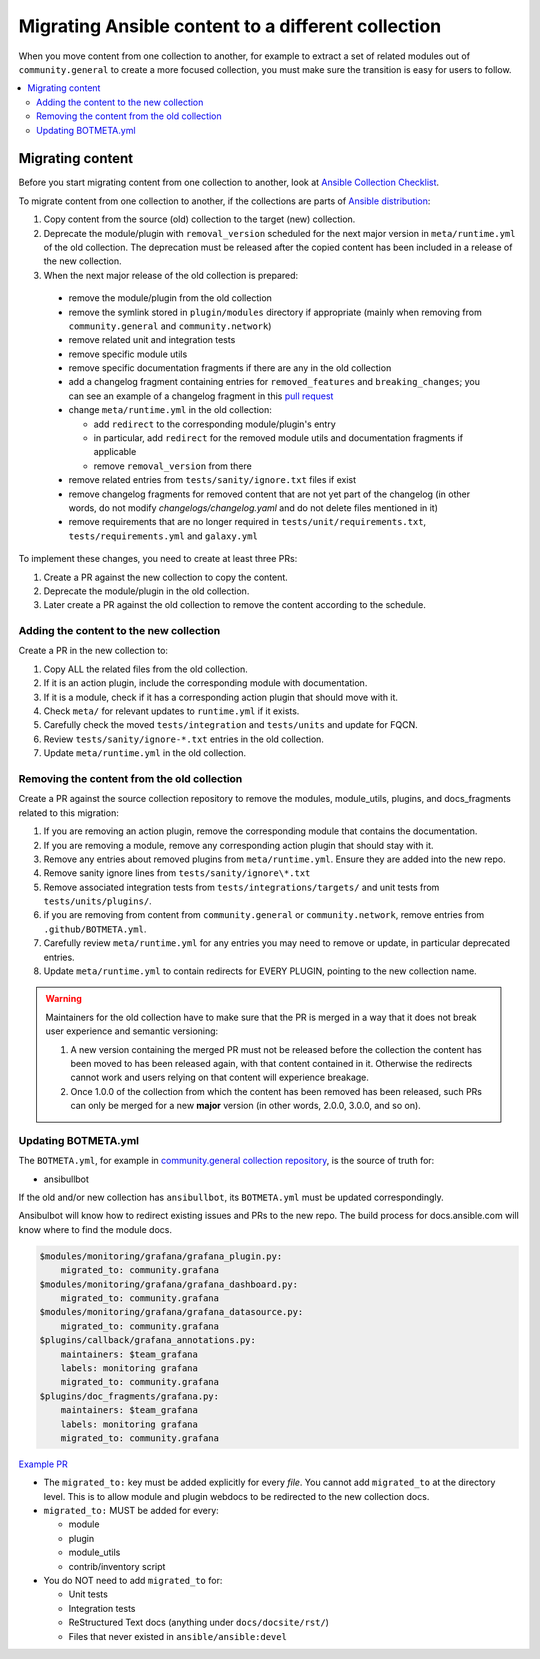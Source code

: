 .. _migrate_to_collection:

***************************************************
Migrating Ansible content to a different collection
***************************************************

When you move content from one collection to another, for example to extract a set of related modules out of ``community.general`` to create a more focused collection, you must make sure the transition is easy for users to follow. 
 
.. contents::
   :local:
   :depth: 2

Migrating content
=================

Before you start migrating content from one collection to another, look at `Ansible Collection Checklist <https://github.com/ansible-collections/overview/blob/main/collection_requirements.rst>`_.

To migrate content from one collection to another, if the collections are parts of `Ansible distribution <https://github.com/ansible-community/ansible-build-data/blob/main/2.10/ansible.in>`_:

#. Copy content from the source (old) collection to the target (new) collection.
#. Deprecate the module/plugin with ``removal_version`` scheduled for the next major version in ``meta/runtime.yml`` of the old collection. The deprecation must be released after the copied content has been included in a release of the new collection.
#. When the next major release of the old collection is prepared:

  * remove the module/plugin from the old collection
  * remove the symlink stored in ``plugin/modules`` directory if appropriate (mainly when removing from ``community.general`` and ``community.network``)
  * remove related unit and integration tests
  * remove specific module utils
  * remove specific documentation fragments if there are any in the old collection
  * add a changelog fragment containing entries for ``removed_features`` and ``breaking_changes``; you can see an example of a changelog fragment in this `pull request <https://github.com/ansible-collections/community.general/pull/1304>`_ 
  * change ``meta/runtime.yml`` in the old collection:

    * add ``redirect`` to the corresponding module/plugin's entry
    * in particular, add ``redirect`` for the removed module utils and documentation fragments if applicable
    * remove ``removal_version`` from there
  * remove related entries from ``tests/sanity/ignore.txt`` files if exist
  * remove changelog fragments for removed content that are not yet part of the changelog (in other words, do not modify `changelogs/changelog.yaml` and do not delete files mentioned in it)
  * remove requirements that are no longer required in ``tests/unit/requirements.txt``, ``tests/requirements.yml`` and ``galaxy.yml``

To implement these changes, you need to create at least three PRs:

#. Create a PR against the new collection to copy the content.
#. Deprecate the module/plugin in the old collection.
#. Later create a PR against the old collection to remove the content according to the schedule.


Adding the content to the new collection
----------------------------------------

Create a PR in the new collection to:

#. Copy ALL the related files from the old collection.
#. If it is an action plugin, include the corresponding module with documentation.
#. If it is a module, check if it has a corresponding action plugin that should move with it.
#. Check ``meta/`` for relevant updates to ``runtime.yml`` if it exists.
#. Carefully check the moved ``tests/integration`` and ``tests/units`` and update for FQCN.
#. Review ``tests/sanity/ignore-*.txt`` entries in the old collection.
#. Update ``meta/runtime.yml`` in the old collection.


Removing the content from the old collection
--------------------------------------------

Create a PR against the source collection repository to remove the modules, module_utils, plugins, and docs_fragments related to this migration:

#. If you are removing an action plugin, remove the corresponding module that contains the documentation.
#. If you are removing a module, remove any corresponding action plugin that should stay with it.
#. Remove any entries about removed plugins from ``meta/runtime.yml``. Ensure they are added into the new repo.
#. Remove sanity ignore lines from ``tests/sanity/ignore\*.txt``
#. Remove associated integration tests from ``tests/integrations/targets/`` and unit tests from ``tests/units/plugins/``.
#. if you are removing from content from ``community.general`` or ``community.network``, remove entries from ``.github/BOTMETA.yml``.
#. Carefully review ``meta/runtime.yml`` for any entries you may need to remove or update, in particular deprecated entries.
#. Update ``meta/runtime.yml`` to contain redirects for EVERY PLUGIN, pointing to the new collection name.

.. warning::

	Maintainers for the old collection have to make sure that the PR is merged in a way that it does not break user experience and semantic versioning:

	#. A new version containing the merged PR must not be released before the collection the content has been moved to has been released again, with that content contained in it. Otherwise the redirects cannot work and users relying on that content will experience breakage.
	#. Once 1.0.0 of the collection from which the content has been removed has been released, such PRs can only be merged for a new **major** version (in other words, 2.0.0, 3.0.0, and so on).


Updating BOTMETA.yml
--------------------

The ``BOTMETA.yml``, for example in `community.general collection repository <https://github.com/ansible-collections/community.general/blob/main/.github/BOTMETA.yml>`_, is the source of truth for:

* ansibullbot

If the old and/or new collection has ``ansibullbot``, its ``BOTMETA.yml`` must be updated correspondingly.

Ansibulbot will know how to redirect existing issues and PRs to the new repo. The build process for docs.ansible.com will know where to find the module docs.

.. code-block:: yaml

   $modules/monitoring/grafana/grafana_plugin.py:
       migrated_to: community.grafana
   $modules/monitoring/grafana/grafana_dashboard.py:
       migrated_to: community.grafana
   $modules/monitoring/grafana/grafana_datasource.py:
       migrated_to: community.grafana
   $plugins/callback/grafana_annotations.py:
       maintainers: $team_grafana
       labels: monitoring grafana
       migrated_to: community.grafana
   $plugins/doc_fragments/grafana.py:
       maintainers: $team_grafana
       labels: monitoring grafana
       migrated_to: community.grafana

`Example PR <https://github.com/ansible/ansible/pull/66981/files>`_

* The ``migrated_to:`` key must be added explicitly for every *file*. You cannot add ``migrated_to`` at the directory level. This is to allow module and plugin webdocs to be redirected to the new collection docs.
* ``migrated_to:`` MUST be added for every:

  * module
  * plugin
  * module_utils
  * contrib/inventory script

* You do NOT need to add ``migrated_to`` for:

  * Unit tests
  * Integration tests
  * ReStructured Text docs (anything under ``docs/docsite/rst/``)
  * Files that never existed in ``ansible/ansible:devel``

.. seealso::

   :ref:`collections`
       Learn how to install and use collections.
   :ref:`contributing_maintained_collections`
       Guidelines for contributing to selected collections
   `Mailing List <https://groups.google.com/group/ansible-devel>`_
       The development mailing list
   :ref:`communication_irc`
       How to join ansible chat channels
